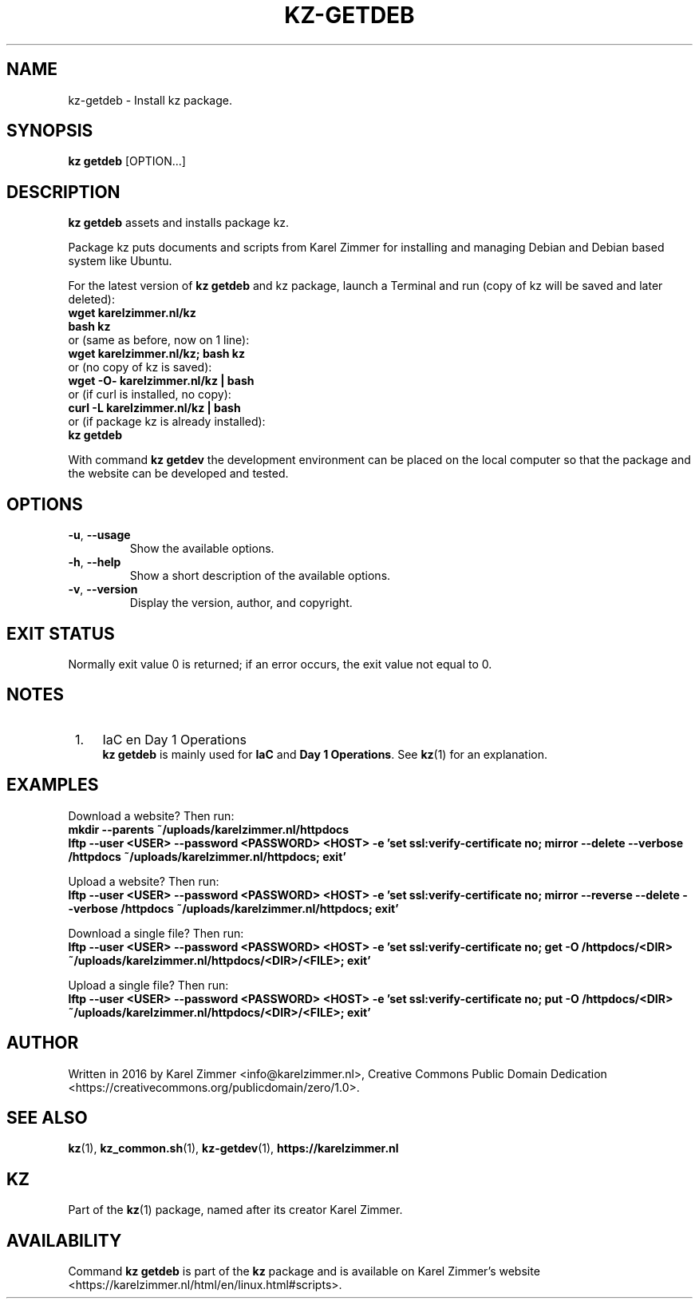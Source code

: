 .\"############################################################################
.\"# Man page for kz-getdeb.
.\"#
.\"# Written in 2019 by Karel Zimmer <info@karelzimmer.nl>, Creative Commons
.\"# Public Domain Dedication
.\"# <https://creativecommons.org/publicdomain/zero/1.0>.
.\"############################################################################
.\"
.TH "KZ-GETDEB" "1" "05/12/2023" "kz 365" "Kz Manual"
.\"
.\"
.SH NAME
kz-getdeb \- Install kz package.
.\"
.\"
.SH SYNOPSIS
.B kz getdeb
[OPTION...]
.\"
.\"
.SH DESCRIPTION
\fBkz getdeb\fR assets and installs package kz.
.sp
Package kz puts documents and scripts from Karel Zimmer for installing and
managing Debian and Debian based system like Ubuntu.
.sp
For the latest version of \fBkz getdeb\fR and kz package, launch a Terminal and
run (copy of kz will be saved and later deleted):
.br
    \fBwget karelzimmer.nl/kz\fR
.br
    \fBbash kz\fR
.br
 or (same as before, now on 1 line):
.br
    \fBwget karelzimmer.nl/kz; bash kz\fR
.br
 or (no copy of kz is saved):
.br
    \fBwget -O- karelzimmer.nl/kz | bash\fR
.br
 or (if curl is installed, no copy):
.br
    \fBcurl -L karelzimmer.nl/kz | bash\fR
.br
 or (if package kz is already installed):
.br
    \fBkz getdeb\fR
.sp
With command \fBkz getdev\fR the development environment can be placed on the
local computer so that the package and the website can be developed and tested.
.\"
.\"
.SH OPTIONS
.TP
\fB-u\fR, \fB--usage\fR
Show the available options.
.TP
\fB-h\fR, \fB--help\fR
Show a short description of the available options.
.TP
\fB-v\fR, \fB--version\fR
Display the version, author, and copyright.
.\"
.\"
.SH EXIT STATUS
Normally exit value 0 is returned; if an error occurs, the exit value not equal
to 0.
.\"
.\"
.SH NOTES
.IP " 1." 4
IaC en Day 1 Operations
.RS 4
\fBkz getdeb\fR is mainly used for \fBIaC\fR and \fBDay 1 Operations\fR. See
\fBkz\fR(1) for an explanation.
.RE
.\"
.\"
.SH EXAMPLES
Download a website? Then run:
.br
\fBmkdir --parents ~/uploads/karelzimmer.nl/httpdocs
.br
lftp --user <USER> --password <PASSWORD> <HOST> -e\
 'set ssl:verify-certificate no; mirror --delete --verbose /httpdocs
~/uploads/karelzimmer.nl/httpdocs; exit'\fR
.sp
Upload a website? Then run:
.br
\fBlftp --user <USER> --password <PASSWORD> <HOST> -e\
 'set ssl:verify-certificate no; mirror --reverse --delete --verbose /httpdocs
~/uploads/karelzimmer.nl/httpdocs; exit'\fR
.sp
Download a single file? Then run:
.br
\fBlftp --user <USER> --password <PASSWORD> <HOST> -e\
 'set ssl:verify-certificate no; get -O /httpdocs/<DIR>
~/uploads/karelzimmer.nl/httpdocs/<DIR>/<FILE>; exit'\fR
.sp
Upload a single file? Then run:
.br
\fBlftp --user <USER> --password <PASSWORD> <HOST> -e\
 'set ssl:verify-certificate no; put -O /httpdocs/<DIR>
~/uploads/karelzimmer.nl/httpdocs/<DIR>/<FILE>; exit'\fR
.\"
.\"
.SH AUTHOR
Written in 2016 by Karel Zimmer <info@karelzimmer.nl>, Creative Commons
Public Domain Dedication <https://creativecommons.org/publicdomain/zero/1.0>.
.\"
.\"
.SH SEE ALSO
\fBkz\fR(1),
\fBkz_common.sh\fR(1),
\fBkz-getdev\fR(1),
\fBhttps://karelzimmer.nl\fR
.\"
.\"
.SH KZ
Part of the \fBkz\fR(1) package, named after its creator Karel Zimmer.
.\"
.\"
.SH AVAILABILITY
Command \fBkz getdeb\fR is part of the \fBkz\fR package and is available on
Karel Zimmer's website
.br
<https://karelzimmer.nl/html/en/linux.html#scripts>.

